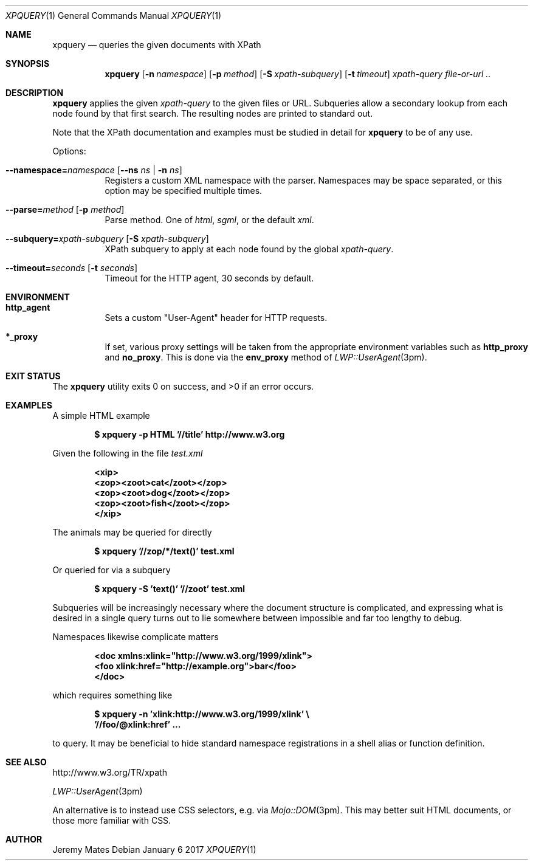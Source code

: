 .Dd January  6 2017
.Dt XPQUERY 1
.nh
.Os
.Sh NAME
.Nm xpquery
.Nd queries the given documents with XPath
.Sh SYNOPSIS
.Nm
.Bk -words
.Op Fl n Ar namespace 
.Op Fl p Ar method 
.Op Fl S Ar xpath-subquery
.Op Fl t Ar timeout
.Ar xpath-query
.Ar file-or-url ..
.Ek
.Sh DESCRIPTION
.Nm
applies the given
.Ar xpath-query
to the given files or URL. Subqueries allow a secondary lookup from each
node found by that first search. The resulting nodes are printed to
standard out.
.Pp
Note that the XPath documentation and examples must be studied in
detail for
.Nm
to be of any use.
.Pp
Options:
.Bl -tag -width Ds
.It Cm --namespace= Ns Ar namespace Op Cm --ns Ar ns | Fl n Ar ns
Registers a custom XML namespace with the parser. Namespaces may be
space separated, or this option may be specified multiple times.
.It Cm --parse= Ns Ar method Op Fl p Ar method
Parse method. One of
.Ar html ,
.Ar sgml ,
or the default
.Ar xml .
.It Cm --subquery= Ns Ar xpath-subquery Op Fl S Ar xpath-subquery
XPath subquery to apply at each node found by the global
.Ar xpath-query .
.It Cm --timeout= Ns Ar seconds Op Fl t Ar seconds
Timeout for the HTTP agent, 30 seconds by default.
.El
.Sh ENVIRONMENT
.Bl -tag -width Ds
.It Cm http_agent
Sets a custom
.Qq User-Agent
header for HTTP requests.
.It Cm *_proxy
If set, various proxy settings will be taken from the appropriate
environment variables such as
.Cm http_proxy
and
.Cm no_proxy .
This is done via the
.Cm env_proxy
method of
.Xr LWP::UserAgent 3pm .
.El
.Sh EXIT STATUS
.Ex -std xpquery
.Sh EXAMPLES
A simple HTML example
.Pp
.Dl $ Ic xpquery -p HTML '//title' http://www.w3.org
.Pp
Given the following in the file
.Pa test.xml
.Pp
.Dl <xip>
.Dl <zop><zoot>cat</zoot></zop>
.Dl <zop><zoot>dog</zoot></zop>
.Dl <zop><zoot>fish</zoot></zop>
.Dl </xip>
.Pp
The animals may be queried for directly
.Pp
.Dl $ Ic xpquery '//zop/*/text()' test.xml
.Pp
Or queried for via a subquery
.Pp
.Dl $ Ic xpquery -S 'text()' '//zoot' test.xml
.Pp
Subqueries will be increasingly necessary where the document structure
is complicated, and expressing what is desired in a single query turns
out to lie somewhere between impossible and far too lengthy to debug.
.Pp
Namespaces likewise complicate matters
.Pp
.Dl <doc xmlns:xlink="http://www.w3.org/1999/xlink">
.Dl <foo xlink:href="http://example.org">bar</foo>
.Dl </doc>
.Pp
which requires something like
.Pp
.Dl $ Ic xpquery -n 'xlink:http://www.w3.org/1999/xlink' \e
.Dl \& \& Ic '//foo/@xlink:href' ...
.Pp
to query. It may be beneficial to hide standard namespace registrations
in a shell alias or function definition.
.Sh SEE ALSO
http://www.w3.org/TR/xpath
.Pp
.Xr LWP::UserAgent 3pm
.Pp
An alternative is to instead use CSS selectors, e.g. via
.Xr Mojo::DOM 3pm .
This may better suit HTML documents, or those more familiar with CSS.
.Sh AUTHOR
.An Jeremy Mates
